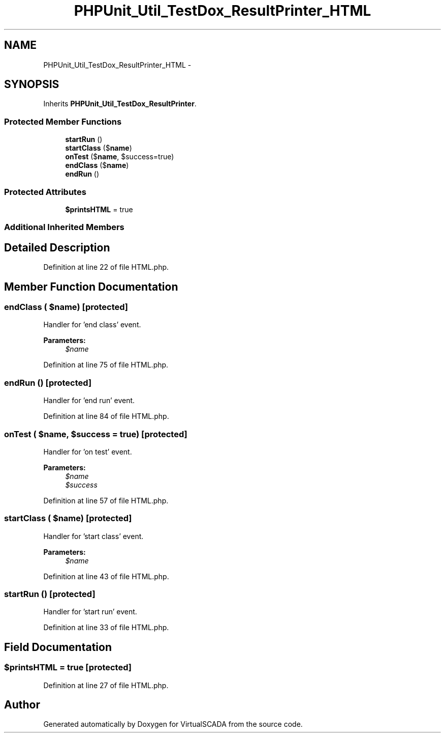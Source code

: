 .TH "PHPUnit_Util_TestDox_ResultPrinter_HTML" 3 "Tue Apr 14 2015" "Version 1.0" "VirtualSCADA" \" -*- nroff -*-
.ad l
.nh
.SH NAME
PHPUnit_Util_TestDox_ResultPrinter_HTML \- 
.SH SYNOPSIS
.br
.PP
.PP
Inherits \fBPHPUnit_Util_TestDox_ResultPrinter\fP\&.
.SS "Protected Member Functions"

.in +1c
.ti -1c
.RI "\fBstartRun\fP ()"
.br
.ti -1c
.RI "\fBstartClass\fP ($\fBname\fP)"
.br
.ti -1c
.RI "\fBonTest\fP ($\fBname\fP, $success=true)"
.br
.ti -1c
.RI "\fBendClass\fP ($\fBname\fP)"
.br
.ti -1c
.RI "\fBendRun\fP ()"
.br
.in -1c
.SS "Protected Attributes"

.in +1c
.ti -1c
.RI "\fB$printsHTML\fP = true"
.br
.in -1c
.SS "Additional Inherited Members"
.SH "Detailed Description"
.PP 
Definition at line 22 of file HTML\&.php\&.
.SH "Member Function Documentation"
.PP 
.SS "endClass ( $name)\fC [protected]\fP"
Handler for 'end class' event\&.
.PP
\fBParameters:\fP
.RS 4
\fI$name\fP 
.RE
.PP

.PP
Definition at line 75 of file HTML\&.php\&.
.SS "endRun ()\fC [protected]\fP"
Handler for 'end run' event\&. 
.PP
Definition at line 84 of file HTML\&.php\&.
.SS "onTest ( $name,  $success = \fCtrue\fP)\fC [protected]\fP"
Handler for 'on test' event\&.
.PP
\fBParameters:\fP
.RS 4
\fI$name\fP 
.br
\fI$success\fP 
.RE
.PP

.PP
Definition at line 57 of file HTML\&.php\&.
.SS "startClass ( $name)\fC [protected]\fP"
Handler for 'start class' event\&.
.PP
\fBParameters:\fP
.RS 4
\fI$name\fP 
.RE
.PP

.PP
Definition at line 43 of file HTML\&.php\&.
.SS "startRun ()\fC [protected]\fP"
Handler for 'start run' event\&. 
.PP
Definition at line 33 of file HTML\&.php\&.
.SH "Field Documentation"
.PP 
.SS "$printsHTML = true\fC [protected]\fP"

.PP
Definition at line 27 of file HTML\&.php\&.

.SH "Author"
.PP 
Generated automatically by Doxygen for VirtualSCADA from the source code\&.
